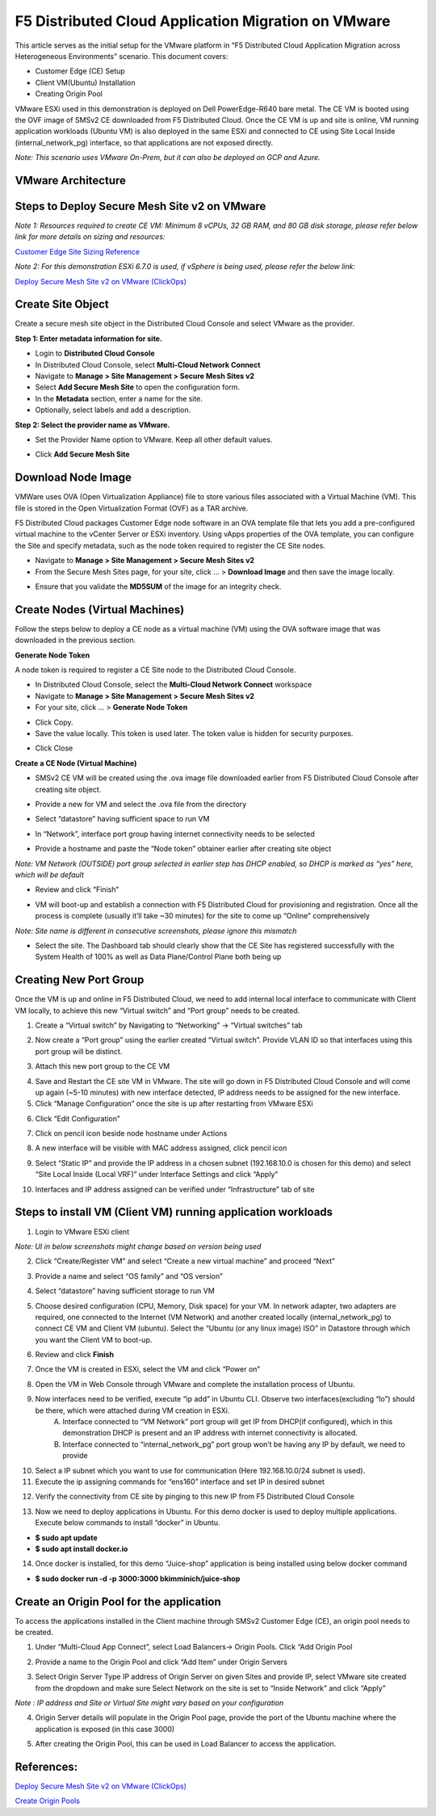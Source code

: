 F5 Distributed Cloud Application Migration on VMware
#########################################################
This article serves as the initial setup for the VMware platform in “F5 Distributed Cloud Application Migration across Heterogeneous Environments” scenario. This document covers:

- Customer Edge (CE) Setup
- Client VM(Ubuntu) Installation
- Creating Origin Pool

VMware ESXi used in this demonstration is deployed on Dell PowerEdge-R640 bare metal. The CE VM is booted using the OVF image of SMSv2 CE downloaded from F5 Distributed Cloud. Once the CE VM is up and site is online, VM running application workloads (Ubuntu VM) is also deployed in the same ESXi and connected to CE using Site Local Inside (internal_network_pg) interface, so that applications are not exposed directly.

*Note: This scenario uses VMware On-Prem, but it can also be deployed on GCP and Azure.*

VMware Architecture
--------------
.. image:: ../workload/assets/assets-vmware/1.png

Steps to Deploy Secure Mesh Site v2 on VMware
--------------
*Note 1: Resources required to create CE VM: Minimum 8 vCPUs, 32 GB RAM, and 80 GB disk storage, please refer below link for more details on sizing and resources:*

`Customer Edge Site Sizing Reference <https://docs.cloud.f5.com/docs-v2/multi-cloud-network-connect/reference/ce-site-size-ref>`__

*Note 2: For this demonstration ESXi 6.7.0 is used, if vSphere is being used, please refer the below link:*

`Deploy Secure Mesh Site v2 on VMware (ClickOps) <https://docs.cloud.f5.com/docs-v2/multi-cloud-network-connect/how-to/site-management/deploy-sms-vmw-clickops>`__

Create Site Object
--------------
Create a secure mesh site object in the Distributed Cloud Console and select VMware as the provider.

**Step 1: Enter metadata information for site.**

- Login to **Distributed Cloud Console**
- In Distributed Cloud Console, select **Multi-Cloud Network Connect**
- Navigate to **Manage > Site Management > Secure Mesh Sites v2**
- Select **Add Secure Mesh Site** to open the configuration form.
- In the **Metadata** section, enter a name for the site.
- Optionally, select labels and add a description.

**Step 2: Select the provider name as VMware.**

- Set the Provider Name option to VMware. Keep all other default values.

.. image:: ../workload/assets/assets-vmware/2.png

- Click **Add Secure Mesh Site**

Download Node Image
--------------
VMWare uses OVA (Open Virtualization Appliance) file to store various files associated with a Virtual Machine (VM). This file is stored in the Open Virtualization Format (OVF) as a TAR archive.

F5 Distributed Cloud packages Customer Edge node software in an OVA template file that lets you add a pre-configured virtual machine to the vCenter Server or ESXi inventory. Using vApps properties of the OVA template, you can configure the Site and specify metadata, such as the node token required to register the CE Site nodes.

- Navigate to **Manage > Site Management > Secure Mesh Sites v2**
- From the Secure Mesh Sites page, for your site, click ... > **Download Image** and then save the image locally.
.. image:: ../workload/assets/assets-vmware/3.png
- Ensure that you validate the **MD5SUM** of the image for an integrity check.
.. image:: ../workload/assets/assets-vmware/4.png

Create Nodes (Virtual Machines)
--------------
Follow the steps below to deploy a CE node as a virtual machine (VM) using the OVA software image that was downloaded in the previous section.

**Generate Node Token**

A node token is required to register a CE Site node to the Distributed Cloud Console.

- In Distributed Cloud Console, select the **Multi-Cloud Network Connect** workspace
- Navigate to **Manage > Site Management > Secure Mesh Sites v2**
- For your site, click ... > **Generate Node Token**
.. image:: ../workload/assets/assets-vmware/5.png
- Click Copy.
- Save the value locally. This token is used later. The token value is hidden for security purposes.
.. image:: ../workload/assets/assets-vmware/6.png
- Click Close

**Create a CE Node (Virtual Machine)**

- SMSv2 CE VM will be created using the .ova image file downloaded earlier from F5 Distributed Cloud Console after creating site object.
.. image:: ../workload/assets/assets-vmware/7.png
- Provide a new for VM and select the .ova file from the directory
.. image:: ../workload/assets/assets-vmware/8.png
- Select “datastore” having sufficient space to run VM
.. image:: ../workload/assets/assets-vmware/9.png
- In “Network”, interface port group having internet connectivity needs to be selected
.. image:: ../workload/assets/assets-vmware/10.png
- Provide a hostname and paste the “Node token” obtainer earlier after creating site object
*Note: VM Network (OUTSIDE) port group selected in earlier step has DHCP enabled, so DHCP is marked as “yes” here, which will be default*

.. image:: ../workload/assets/assets-vmware/11.png
- Review and click “Finish”
.. image:: ../workload/assets/assets-vmware/12.png
- VM will boot-up and establish a connection with F5 Distributed Cloud for provisioning and registration. Once all the process is complete (usually it’ll take ~30 minutes) for the site to come up “Online” comprehensively
*Note: Site name is different in consecutive screenshots, please ignore this mismatch*

.. image:: ../workload/assets/assets-vmware/13.png
- Select the site. The Dashboard tab should clearly show that the CE Site has registered successfully with the System Health of 100% as well as Data Plane/Control Plane both being up
.. image:: ../workload/assets/assets-vmware/14.png

Creating New Port Group
--------------
Once the VM is up and online in F5 Distributed Cloud, we need to add internal local interface to communicate with Client VM locally, to achieve this new “Virtual switch” and “Port group” needs to be created.

1. Create a “Virtual switch” by Navigating to “Networking” -> “Virtual switches” tab

.. image:: ../workload/assets/assets-vmware/15.png

2. Now create a “Port group” using the earlier created “Virtual switch”. Provide VLAN ID so that interfaces using this port group will be distinct.

.. image:: ../workload/assets/assets-vmware/16.png

3. Attach this new port group to the CE VM

.. image:: ../workload/assets/assets-vmware/17.png

4. Save and Restart the CE site VM in VMware. The site will go down in F5 Distributed Cloud Console and will come up again (~5-10 minutes) with new interface detected, IP address needs to be assigned for the new interface.

5. Click “Manage Configuration” once the site is up after restarting from VMware ESXi

.. image:: ../workload/assets/assets-vmware/18.png

6. Click “Edit Configuration”

.. image:: ../workload/assets/assets-vmware/19.png

7. Click on pencil icon beside node hostname under Actions

.. image:: ../workload/assets/assets-vmware/20.png

8. A new interface will be visible with MAC address assigned, click pencil icon

.. image:: ../workload/assets/assets-vmware/21.png

9. Select “Static IP” and provide the IP address in a chosen subnet (192.168.10.0 is chosen for this demo) and select “Site Local Inside (Local VRF)” under Interface Settings and click “Apply”

.. image:: ../workload/assets/assets-vmware/22.png

10. Interfaces and IP address assigned can be verified under “Infrastructure” tab of site

.. image:: ../workload/assets/assets-vmware/23.png

Steps to install VM (Client VM) running application workloads
--------------
1. Login to VMware ESXi client

*Note: UI in below screenshots might change based on version being used*

2. Click “Create/Register VM” and select “Create a new virtual machine” and proceed “Next”

.. image:: ../workload/assets/assets-vmware/24.png
3. Provide a name and select “OS family” and “OS version”

.. image:: ../workload/assets/assets-vmware/25.png
4. Select “datastore” having sufficient storage to run VM

.. image:: ../workload/assets/assets-vmware/26.png
5. Choose desired configuration (CPU, Memory, Disk space) for your VM. In network adapter, two adapters are required, one connected to the Internet (VM Network) and another created locally (internal_network_pg) to connect CE VM and Client VM (ubuntu). Select the “Ubuntu (or any linux image) ISO” in Datastore through which you want the Client VM to boot-up.

.. image:: ../workload/assets/assets-vmware/27.png
6. Review and click **Finish**

.. image:: ../workload/assets/assets-vmware/28.png
7. Once the VM is created in ESXi, select the VM and click “Power on”

.. image:: ../workload/assets/assets-vmware/29.png
8. Open the VM in Web Console through VMware and complete the installation process of Ubuntu.

9. Now interfaces need to be verified, execute “ip add” in Ubuntu CLI. Observe two interfaces(excluding “lo”) should be there, which were attached during VM creation in ESXi.
    A) Interface connected to “VM Network” port group will get IP from DHCP(if configured), which in this demonstration DHCP is present and an IP address with internet connectivity is allocated.
    B) Interface connected to “internal_network_pg” port group won’t be having any IP by default, we need to provide

.. image:: ../workload/assets/assets-vmware/30.png
10. Select a IP subnet which you want to use for communication (Here 192.168.10.0/24 subnet is used).

11. Execute the ip assigning commands for “ens160” interface and set IP in desired subnet

.. image:: ../workload/assets/assets-vmware/31.png
12. Verify the connectivity from CE site by pinging to this new IP from F5 Distributed Cloud Console

.. image:: ../workload/assets/assets-vmware/32.png
13. Now we need to deploy applications in Ubuntu. For this demo docker is used to deploy multiple applications. Execute below commands to install “docker” in Ubuntu.

- **$ sudo apt update**
- **$ sudo apt install docker.io**

.. image:: ../workload/assets/assets-vmware/33.png
14. Once docker is installed, for this demo “Juice-shop” application is being installed using below docker command

- **$ sudo docker run -d -p 3000:3000 bkimminich/juice-shop**

.. image:: ../workload/assets/assets-vmware/34.png

Create an Origin Pool for the application
--------------
To access the applications installed in the Client machine through SMSv2 Customer Edge (CE), an origin pool needs to be created.

1. Under “Multi-Cloud App Connect”, select Load Balancers-> Origin Pools. Click “Add Origin Pool

.. image:: ../workload/assets/assets-vmware/35.png

2. Provide a name to the Origin Pool and click “Add Item” under Origin Servers

.. image:: ../workload/assets/assets-vmware/uc2-vmw-1.png

3. Select Origin Server Type IP address of Origin Server on given Sites and provide IP, select VMware site created from the dropdown and make sure Select Network on the site is set to “Inside Network” and click “Apply”

*Note : IP address and Site or Virtual Site might vary based on your configuration*

.. image:: ../workload/assets/assets-vmware/37.png

4. Origin Server details will populate in the Origin Pool page, provide the port of the Ubuntu machine where the application is exposed (in this case 3000)

.. image:: ../workload/assets/assets-vmware/uc2-vmw-2.png

5. After creating the Origin Pool, this can be used in Load Balancer to access the application.


References:
--------------
`Deploy Secure Mesh Site v2 on VMware (ClickOps) <https://docs.cloud.f5.com/docs-v2/multi-cloud-network-connect/how-to/site-management/deploy-sms-vmw-clickops>`__

`Create Origin Pools <https://docs.cloud.f5.com/docs-v2/multi-cloud-app-connect/how-to/create-manage-origin-pools>`__

